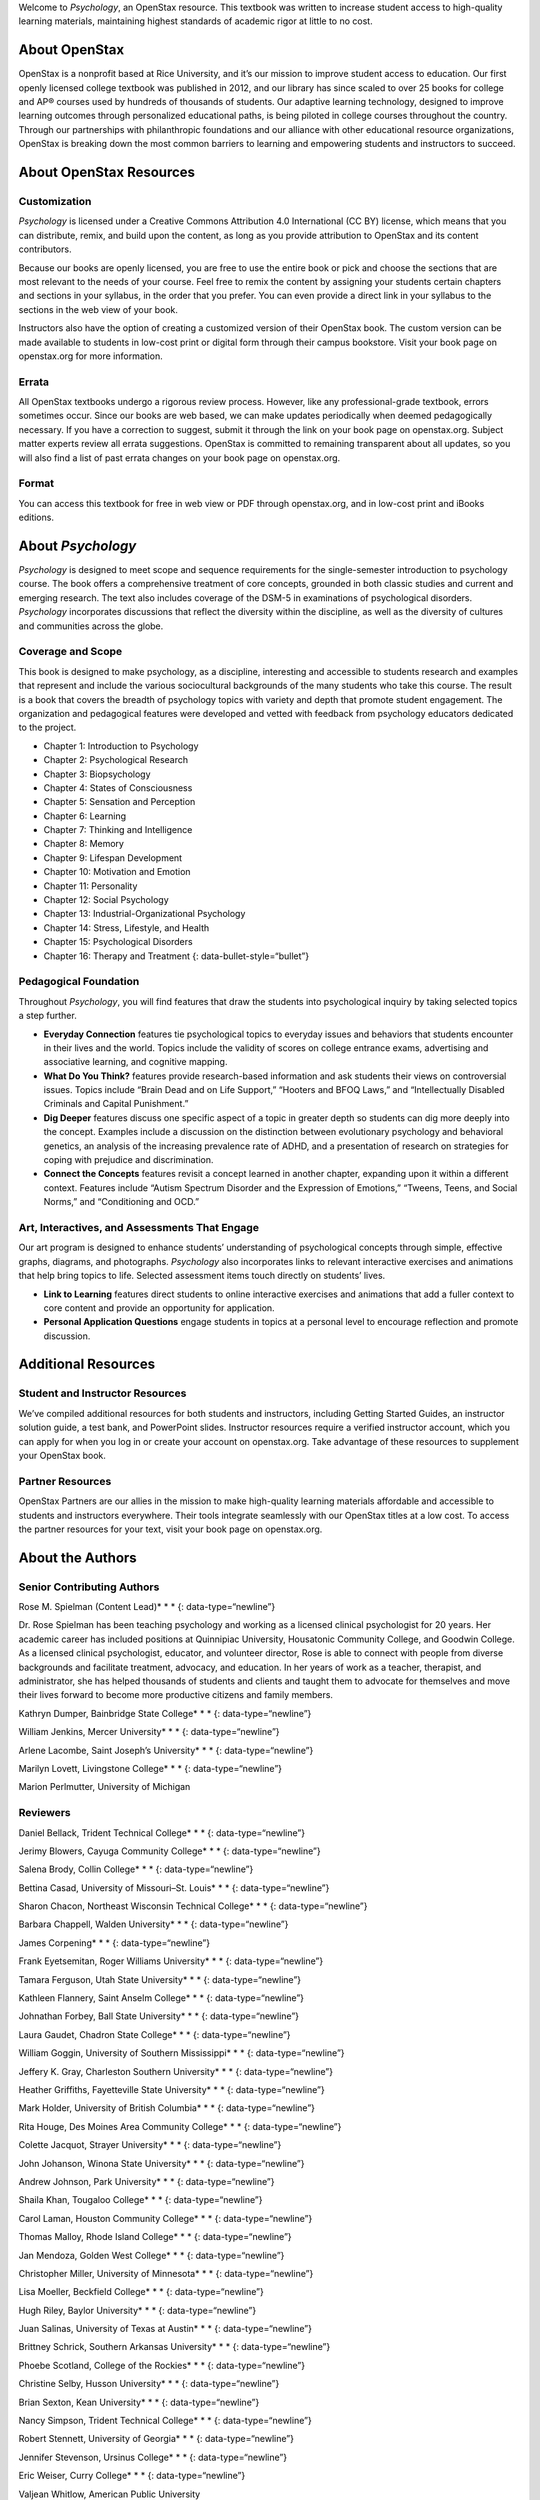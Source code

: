 Welcome to *Psychology*, an OpenStax resource. This textbook was written
to increase student access to high-quality learning materials,
maintaining highest standards of academic rigor at little to no cost.

About OpenStax
~~~~~~~~~~~~~~

OpenStax is a nonprofit based at Rice University, and it’s our mission
to improve student access to education. Our first openly licensed
college textbook was published in 2012, and our library has since scaled
to over 25 books for college and AP® courses used by hundreds of
thousands of students. Our adaptive learning technology, designed to
improve learning outcomes through personalized educational paths, is
being piloted in college courses throughout the country. Through our
partnerships with philanthropic foundations and our alliance with other
educational resource organizations, OpenStax is breaking down the most
common barriers to learning and empowering students and instructors to
succeed.

About OpenStax Resources
~~~~~~~~~~~~~~~~~~~~~~~~

Customization
^^^^^^^^^^^^^

*Psychology* is licensed under a Creative Commons Attribution 4.0
International (CC BY) license, which means that you can distribute,
remix, and build upon the content, as long as you provide attribution to
OpenStax and its content contributors.

Because our books are openly licensed, you are free to use the entire
book or pick and choose the sections that are most relevant to the needs
of your course. Feel free to remix the content by assigning your
students certain chapters and sections in your syllabus, in the order
that you prefer. You can even provide a direct link in your syllabus to
the sections in the web view of your book.

Instructors also have the option of creating a customized version of
their OpenStax book. The custom version can be made available to
students in low-cost print or digital form through their campus
bookstore. Visit your book page on openstax.org for more information.

Errata
^^^^^^

All OpenStax textbooks undergo a rigorous review process. However, like
any professional-grade textbook, errors sometimes occur. Since our books
are web based, we can make updates periodically when deemed
pedagogically necessary. If you have a correction to suggest, submit it
through the link on your book page on openstax.org. Subject matter
experts review all errata suggestions. OpenStax is committed to
remaining transparent about all updates, so you will also find a list of
past errata changes on your book page on openstax.org.

Format
^^^^^^

You can access this textbook for free in web view or PDF through
openstax.org, and in low-cost print and iBooks editions.

About *Psychology*
~~~~~~~~~~~~~~~~~~

*Psychology* is designed to meet scope and sequence requirements for the
single-semester introduction to psychology course. The book offers a
comprehensive treatment of core concepts, grounded in both classic
studies and current and emerging research. The text also includes
coverage of the DSM-5 in examinations of psychological disorders.
*Psychology* incorporates discussions that reflect the diversity within
the discipline, as well as the diversity of cultures and communities
across the globe.

Coverage and Scope
^^^^^^^^^^^^^^^^^^

This book is designed to make psychology, as a discipline, interesting
and accessible to students research and examples that represent and
include the various sociocultural backgrounds of the many students who
take this course. The result is a book that covers the breadth of
psychology topics with variety and depth that promote student
engagement. The organization and pedagogical features were developed and
vetted with feedback from psychology educators dedicated to the project.

-  Chapter 1: Introduction to Psychology
-  Chapter 2: Psychological Research
-  Chapter 3: Biopsychology
-  Chapter 4: States of Consciousness
-  Chapter 5: Sensation and Perception
-  Chapter 6: Learning
-  Chapter 7: Thinking and Intelligence
-  Chapter 8: Memory
-  Chapter 9: Lifespan Development
-  Chapter 10: Motivation and Emotion
-  Chapter 11: Personality
-  Chapter 12: Social Psychology
-  Chapter 13: Industrial-Organizational Psychology
-  Chapter 14: Stress, Lifestyle, and Health
-  Chapter 15: Psychological Disorders
-  Chapter 16: Therapy and Treatment {: data-bullet-style=“bullet”}

.. _eip-962:

Pedagogical Foundation
^^^^^^^^^^^^^^^^^^^^^^

Throughout *Psychology*, you will find features that draw the students
into psychological inquiry by taking selected topics a step further.

-  **Everyday Connection** features tie psychological topics to everyday
   issues and behaviors that students encounter in their lives and the
   world. Topics include the validity of scores on college entrance
   exams, advertising and associative learning, and cognitive mapping.
-  **What Do You Think?** features provide research-based information
   and ask students their views on controversial issues. Topics include
   “Brain Dead and on Life Support,” “Hooters and BFOQ Laws,” and
   “Intellectually Disabled Criminals and Capital Punishment.”
-  **Dig Deeper** features discuss one specific aspect of a topic in
   greater depth so students can dig more deeply into the concept.
   Examples include a discussion on the distinction between evolutionary
   psychology and behavioral genetics, an analysis of the increasing
   prevalence rate of ADHD, and a presentation of research on strategies
   for coping with prejudice and discrimination.
-  **Connect the Concepts** features revisit a concept learned in
   another chapter, expanding upon it within a different context.
   Features include “Autism Spectrum Disorder and the Expression of
   Emotions,” “Tweens, Teens, and Social Norms,” and “Conditioning and
   OCD.”

Art, Interactives, and Assessments That Engage
^^^^^^^^^^^^^^^^^^^^^^^^^^^^^^^^^^^^^^^^^^^^^^

Our art program is designed to enhance students’ understanding of
psychological concepts through simple, effective graphs, diagrams, and
photographs. *Psychology* also incorporates links to relevant
interactive exercises and animations that help bring topics to life.
Selected assessment items touch directly on students’ lives.

-  **Link to Learning** features direct students to online interactive
   exercises and animations that add a fuller context to core content
   and provide an opportunity for application.
-  **Personal Application Questions** engage students in topics at a
   personal level to encourage reflection and promote discussion.

Additional Resources
~~~~~~~~~~~~~~~~~~~~

.. _eip-541:

Student and Instructor Resources
^^^^^^^^^^^^^^^^^^^^^^^^^^^^^^^^

We’ve compiled additional resources for both students and instructors,
including Getting Started Guides, an instructor solution guide, a test
bank, and PowerPoint slides. Instructor resources require a verified
instructor account, which you can apply for when you log in or create
your account on openstax.org. Take advantage of these resources to
supplement your OpenStax book.

.. _eip-911:

Partner Resources
^^^^^^^^^^^^^^^^^

OpenStax Partners are our allies in the mission to make high-quality
learning materials affordable and accessible to students and instructors
everywhere. Their tools integrate seamlessly with our OpenStax titles at
a low cost. To access the partner resources for your text, visit your
book page on openstax.org.

About the Authors
~~~~~~~~~~~~~~~~~

.. _eip-901:

Senior Contributing Authors
^^^^^^^^^^^^^^^^^^^^^^^^^^^

Rose M. Spielman (Content Lead)\* \* \* {: data-type=“newline”}

Dr. Rose Spielman has been teaching psychology and working as a licensed
clinical psychologist for 20 years. Her academic career has included
positions at Quinnipiac University, Housatonic Community College, and
Goodwin College. As a licensed clinical psychologist, educator, and
volunteer director, Rose is able to connect with people from diverse
backgrounds and facilitate treatment, advocacy, and education. In her
years of work as a teacher, therapist, and administrator, she has helped
thousands of students and clients and taught them to advocate for
themselves and move their lives forward to become more productive
citizens and family members.

Kathryn Dumper, Bainbridge State College\* \* \* {: data-type=“newline”}

William Jenkins, Mercer University\* \* \* {: data-type=“newline”}

Arlene Lacombe, Saint Joseph’s University\* \* \* {:
data-type=“newline”}

Marilyn Lovett, Livingstone College\* \* \* {: data-type=“newline”}

Marion Perlmutter, University of Michigan

.. _eip-860:

Reviewers
^^^^^^^^^

Daniel Bellack, Trident Technical College\* \* \* {:
data-type=“newline”}

Jerimy Blowers, Cayuga Community College\* \* \* {: data-type=“newline”}

Salena Brody, Collin College\* \* \* {: data-type=“newline”}

Bettina Casad, University of Missouri–St. Louis\* \* \* {:
data-type=“newline”}

Sharon Chacon, Northeast Wisconsin Technical College\* \* \* {:
data-type=“newline”}

Barbara Chappell, Walden University\* \* \* {: data-type=“newline”}

James Corpening\* \* \* {: data-type=“newline”}

Frank Eyetsemitan, Roger Williams University\* \* \* {:
data-type=“newline”}

Tamara Ferguson, Utah State University\* \* \* {: data-type=“newline”}

Kathleen Flannery, Saint Anselm College\* \* \* {: data-type=“newline”}

Johnathan Forbey, Ball State University\* \* \* {: data-type=“newline”}

Laura Gaudet, Chadron State College\* \* \* {: data-type=“newline”}

William Goggin, University of Southern Mississippi\* \* \* {:
data-type=“newline”}

Jeffery K. Gray, Charleston Southern University\* \* \* {:
data-type=“newline”}

Heather Griffiths, Fayetteville State University\* \* \* {:
data-type=“newline”}

Mark Holder, University of British Columbia\* \* \* {:
data-type=“newline”}

Rita Houge, Des Moines Area Community College\* \* \* {:
data-type=“newline”}

Colette Jacquot, Strayer University\* \* \* {: data-type=“newline”}

John Johanson, Winona State University\* \* \* {: data-type=“newline”}

Andrew Johnson, Park University\* \* \* {: data-type=“newline”}

Shaila Khan, Tougaloo College\* \* \* {: data-type=“newline”}

Carol Laman, Houston Community College\* \* \* {: data-type=“newline”}

Thomas Malloy, Rhode Island College\* \* \* {: data-type=“newline”}

Jan Mendoza, Golden West College\* \* \* {: data-type=“newline”}

Christopher Miller, University of Minnesota\* \* \* {:
data-type=“newline”}

Lisa Moeller, Beckfield College\* \* \* {: data-type=“newline”}

Hugh Riley, Baylor University\* \* \* {: data-type=“newline”}

Juan Salinas, University of Texas at Austin\* \* \* {:
data-type=“newline”}

Brittney Schrick, Southern Arkansas University\* \* \* {:
data-type=“newline”}

Phoebe Scotland, College of the Rockies\* \* \* {: data-type=“newline”}

Christine Selby, Husson University\* \* \* {: data-type=“newline”}

Brian Sexton, Kean University\* \* \* {: data-type=“newline”}

Nancy Simpson, Trident Technical College\* \* \* {: data-type=“newline”}

Robert Stennett, University of Georgia\* \* \* {: data-type=“newline”}

Jennifer Stevenson, Ursinus College\* \* \* {: data-type=“newline”}

Eric Weiser, Curry College\* \* \* {: data-type=“newline”}

Valjean Whitlow, American Public University
